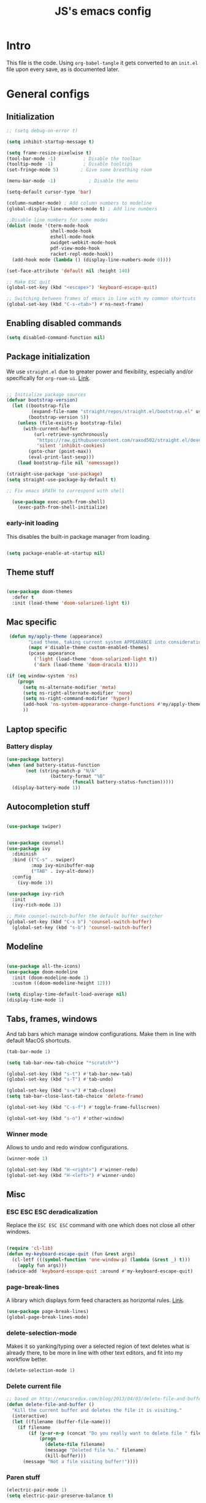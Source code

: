 #+TITLE: JS's emacs config
#+PROPERTY: header-args :mkdirp yes :tangle ./init.el :results value silent

* Intro
This file is the code. Using =org-babel-tangle= it gets converted to an =init.el= file upon every save,
as is documented later.


* General configs
** Initialization
#+begin_src emacs-lisp
      ;; (setq debug-on-error t)

      (setq inhibit-startup-message t)

      (setq frame-resize-pixelwise t)
      (tool-bar-mode -1)          ; Disable the toolbar
      (tooltip-mode -1)           ; Disable tooltips
      (set-fringe-mode 5)        ; Give some breathing room

      (menu-bar-mode -1)            ; Disable the menu

      (setq-default cursor-type 'bar)

      (column-number-mode) ; Add column numbers to modeline
      (global-display-line-numbers-mode t) ; Add line numbers

      ;;Disable line numbers for some modes
      (dolist (mode '(term-mode-hook
                      shell-mode-hook
                      eshell-mode-hook
                      xwidget-webkit-mode-hook
                      pdf-view-mode-hook
                      racket-repl-mode-hook))
        (add-hook mode (lambda () (display-line-numbers-mode 0))))

      (set-face-attribute 'default nil :height 140)

      ;; Make ESC quit
      (global-set-key (kbd "<escape>") 'keyboard-escape-quit)

      ;; Switching between frames of emacs in line with my common shortcuts
      (global-set-key (kbd "C-s-<tab>") #'ns-next-frame)

#+end_src

** Enabling disabled commands
#+begin_src emacs-lisp
    (setq disabled-command-function nil)
#+end_src

** Package initialization

We use =straight.el= due to greater power and flexibility, especially and/or specifically for =org-roam-ui=. [[https://github.com/raxod502/straight.el][Link]].
#+begin_src emacs-lisp

  ;; Initialize package sources
  (defvar bootstrap-version)
    (let ((bootstrap-file
           (expand-file-name "straight/repos/straight.el/bootstrap.el" user-emacs-directory))
          (bootstrap-version 5))
      (unless (file-exists-p bootstrap-file)
        (with-current-buffer
            (url-retrieve-synchronously
             "https://raw.githubusercontent.com/raxod502/straight.el/develop/install.el"
             'silent 'inhibit-cookies)
          (goto-char (point-max))
          (eval-print-last-sexp)))
      (load bootstrap-file nil 'nomessage))

  (straight-use-package 'use-package)
  (setq straight-use-package-by-default t)

  ;; Fix emacs $PATH to correspond with shell  

    (use-package exec-path-from-shell)
      (exec-path-from-shell-initialize)
  
#+end_src

*** early-init loading
This disables the built-in package manager from loading.
#+begin_src emacs-lisp :tangle no

  (setq package-enable-at-startup nil)

#+end_src
** Theme stuff
#+begin_src emacs-lisp

  (use-package doom-themes
    :defer t
    :init (load-theme 'doom-solarized-light t))
  
#+end_src

** Mac specific
#+begin_src emacs-lisp
   (defun my/apply-theme (appearance)
          "Load theme, taking current system APPEARANCE into consideration."
          (mapc #'disable-theme custom-enabled-themes)
          (pcase appearance
            ('light (load-theme 'doom-solarized-light t))
            ('dark (load-theme 'doom-dracula t))))

  (if (eq window-system 'ns)
      (progn
        (setq ns-alternate-modifier 'meta)
        (setq ns-right-alternate-modifier 'none)
        (setq ns-right-command-modifier 'hyper)
        (add-hook 'ns-system-appearance-change-functions #'my/apply-theme)
        ))
#+end_src

** Laptop specific
*** Battery display
#+begin_src emacs-lisp
  (use-package battery)
  (when (and battery-status-function
         (not (string-match-p "N/A" 
                  (battery-format "%B"
                          (funcall battery-status-function)))))
    (display-battery-mode 1))
#+end_src

** Autocompletion stuff
#+begin_src emacs-lisp

  (use-package swiper)


  (use-package counsel)
  (use-package ivy
    :diminish
    :bind (("C-s" . swiper)
           :map ivy-minibuffer-map
           ("TAB" . ivy-alt-done))
    :config
      (ivy-mode 1))

  (use-package ivy-rich
    :init
    (ivy-rich-mode 1))

  ;; Make counsel-switch-buffer the default buffer switcher
  (global-set-key (kbd "C-x b") 'counsel-switch-buffer)
    (global-set-key (kbd "s-b") 'counsel-switch-buffer)

#+end_src

** Modeline
#+begin_src emacs-lisp

  (use-package all-the-icons)
  (use-package doom-modeline
    :init (doom-modeline-mode 1)
    :custom ((doom-modeline-height 12)))

  (setq display-time-default-load-average nil)
  (display-time-mode 1)

#+end_src

** Tabs, frames, windows
And tab bars which manage window configurations. Make them in line with default MacOS shortcuts.
#+begin_src emacs-lisp
  (tab-bar-mode 1)

  (setq tab-bar-new-tab-choice "*scratch*")

  (global-set-key (kbd "s-t") #'tab-bar-new-tab)
  (global-set-key (kbd "s-T") #'tab-undo)

  (global-set-key (kbd "s-w") #'tab-close)
  (setq tab-bar-close-last-tab-choice 'delete-frame)

  (global-set-key (kbd "C-s-f") #'toggle-frame-fullscreen)

  (global-set-key (kbd "s-o") #'other-window)

#+end_src
*** Winner mode
Allows to undo and redo window configurations.
#+begin_src emacs-lisp
  (winner-mode 1)

  (global-set-key (kbd "H-<right>") #'winner-redo)
  (global-set-key (kbd "H-<left>") #'winner-undo)
#+end_src

** Misc
*** ESC ESC ESC deradicalization
Replace the =ESC ESC ESC= command with one which does not close all other windows.
#+begin_src emacs-lisp

  (require 'cl-lib)
  (defun my-keyboard-escape-quit (fun &rest args)
    (cl-letf (((symbol-function 'one-window-p) (lambda (&rest _) t)))
      (apply fun args)))
  (advice-add 'keyboard-escape-quit :around #'my-keyboard-escape-quit)

#+end_src

*** page-break-lines
A library which displays form feed characters as horizontal rules. [[https://github.com/purcell/page-break-lines][Link]].
#+begin_src emacs-lisp
  (use-package page-break-lines)
  (global-page-break-lines-mode)
#+end_src

*** delete-selection-mode
Makes it so yanking/typing over a selected region of text deletes what is already there, to be more in line with other text editors, and fit into my workflow better.
#+begin_src emacs-lisp
  (delete-selection-mode 1)
#+end_src

*** Delete current file
#+begin_src emacs-lisp
;; based on http://emacsredux.com/blog/2013/04/03/delete-file-and-buffer/
(defun delete-file-and-buffer ()
  "Kill the current buffer and deletes the file it is visiting."
  (interactive)
  (let ((filename (buffer-file-name)))
    (if filename
        (if (y-or-n-p (concat "Do you really want to delete file " filename " ?"))
            (progn
              (delete-file filename)
              (message "Deleted file %s." filename)
              (kill-buffer)))
      (message "Not a file visiting buffer!"))))

#+end_src

*** Paren stuff
#+begin_src emacs-lisp
  (electric-pair-mode 1)
  (setq electric-pair-preserve-balance t)

  ;; Inhibit the symbol less so it can be used for snippets in org
  (add-function
   :before-until electric-pair-inhibit-predicate
   (lambda (c) (eq c ?<)))

  (show-paren-mode 1)
  (setq show-paren-delay 0)

  (use-package paredit)

#+end_src

*** Auto-revert-mode
Automatically update buffers changed on disk.
#+begin_src emacs-lisp
(global-auto-revert-mode)
#+end_src


* General packages
** Rainbow delimiters
#+begin_src emacs-lisp

  ;; Uses rainbow colors for matching parens etc
  (use-package rainbow-delimiters
    :defer t
    :hook (prog-mode . rainbow-delimiters-mode))  

#+end_src

** Possible keyboard shortcuts
#+begin_src emacs-lisp

  ;; Shows possible keyboard shortcuts
  (use-package which-key
    :init (which-key-mode)
    :diminish which-key-mode
    :config
    (setq which-key-idle-delay 0))

 #+end_src

** Projectile
#+begin_src emacs-lisp

  (use-package projectile
    :diminish projectile-mode
    :config (projectile-mode)
    :custom ((projectile-completion-system 'ivy))
    :bind-keymap
    ("C-c p" . projectile-command-map)
    :init
    ;; NOTE: Set this to the folder where you keep your Git repos!
    (when (file-directory-p "~/Documents/repos")
      (setq projectile-project-search-path '("~/Documents/repos")))
    (setq projectile-switch-project-action #'projectile-dired))

  (use-package counsel-projectile
    :config (counsel-projectile-mode))

#+end_src

** Version control
*** Magit & Forge initialization
#+begin_src emacs-lisp

  (use-package magit
    :custom
    (magit-display-buffer-function #'magit-display-buffer-same-window-except-diff-v1))

  (global-set-key (kbd "C-x g") 'magit-status)

  (use-package forge)
  (setq auth-sources '("~/.authinfo"))

#+end_src
*** Git time machine
#+begin_src emacs-lisp
  (use-package git-timemachine)
#+end_src

** Pdf-mode
A better pdf reader for emacs, here specifically for use with org-noter
#+begin_src emacs-lisp

  (use-package tablist)
  (use-package pdf-tools)
  (pdf-tools-install)

#+end_src

** Window-numbering
#+begin_src emacs-lisp

  (setq winum-keymap
    (let ((map (make-sparse-keymap)))
      (define-key map (kbd "C-`") 'winum-select-window-by-number)
      (define-key map (kbd "s-1") 'winum-select-window-1)
      (define-key map (kbd "s-2") 'winum-select-window-2)
      (define-key map (kbd "s-3") 'winum-select-window-3)
      (define-key map (kbd "s-4") 'winum-select-window-4)
      (define-key map (kbd "s-5") 'winum-select-window-5)
      (define-key map (kbd "s-6") 'winum-select-window-6)
      (define-key map (kbd "s-7") 'winum-select-window-7)
      (define-key map (kbd "s-8") 'winum-select-window-8)
      (define-key map (kbd "s-9") 'winum-select-window-8)
      map))

  (use-package winum)

  (winum-mode)
#+end_src


* Org mode
** General setup
#+begin_src emacs-lisp

  (defun efs/org-mode-setup ()
    (org-indent-mode)
    (visual-line-mode 1))

  (use-package org
    :hook (org-mode . efs/org-mode-setup)
    :config
    (setq org-ellipsis " ▾"))

  (use-package org-bullets
    :after org
    :hook (org-mode . org-bullets-mode)
    :custom
    (org-bullets-bullet-list '("◉" "○" "●" "○" "●" "○" "●")))

    (defun efs/org-mode-visual-fill ()
      (setq visual-fill-column-width 150
            visual-fill-column-center-text t)
      (visual-fill-column-mode 1))

  (use-package visual-fill-column
    :hook (org-mode . efs/org-mode-visual-fill))

  ;; utf-8 ;; 
  (setq locale-coding-system 'utf-8)
  (set-selection-coding-system 'utf-8)
  (prefer-coding-system 'utf-8)
  (set-default-coding-systems 'utf-8)
  (set-terminal-coding-system 'utf-8)
  (set-keyboard-coding-system 'utf-8)

#+end_src

** Agenda configuration
#+begin_src emacs-lisp

  (setq org-todo-keywords
        '((sequence "TODO(t)" "NEXT(n)" "EXPLORE(e)" "HOLD(h)" "WAITING(w)" "|" "DONE(d!)" "CANCELLED(c!)")))

  ;; So it doesn't ruin window configs
  (setq org-agenda-window-setup 'current-window) 

  ;; Save org buffers after refiling
  (advice-add 'org-refile :after 'org-save-all-org-buffers)
  (advice-add 'org-archive-subtree :after 'org-save-all-org-buffers)

  (global-set-key (kbd "C-c a") 'org-agenda)

  (setq org-agenda-start-with-log-mode t)
  (setq org-log-done 'time)
  (setq org-log-into-drawer t)

  (setq org-agenda-custom-commands
        '(("d" "Dashboard"
           ((agenda "" ((org-deadline-warning-days 7)))
            (todo "NEXT"
                  ((org-agenda-overriding-header "Next Tasks")))
            (tags-todo "agenda/ACTIVE" ((org-agenda-overriding-header "Active Projects")))))

          ("n" "Next Tasks"
           ((todo "NEXT"
                  ((org-agenda-overriding-header "Next Tasks")))))))
#+end_src

** Capture templates
#+begin_src emacs-lisp

  (setq org-capture-templates
        `(("t" "Task" entry (file "~/Documents/org/20211117183951-tasks.org")
           "* TODO %?\n  %U\n  %a\n  %i" :empty-lines 1)))

  (define-key global-map (kbd "M-i")
    (lambda
      () (interactive) (org-capture)))

#+end_src

** Babel configuration
*** Initialization
#+begin_src emacs-lisp

  (org-babel-do-load-languages
   'org-babel-load-languages
   '((emacs-lisp . t)
     (python . t)
     (C . t)
     ))

  (setq org-babel-python-command "python3")

  (setq org-confirm-babel-evaluate nil)
  (require 'org-tempo)

  (add-to-list 'org-structure-template-alist '("sh" . "src shell"))
  (add-to-list 'org-structure-template-alist '("el" . "src emacs-lisp"))
  (add-to-list 'org-structure-template-alist '("py" . "src python"))
  (add-to-list 'org-structure-template-alist '("cs" . "src C"))

#+end_src

*** Auto-tangle Configuration files
#+begin_src emacs-lisp

  ;; Automatically tangle our Emacs.org config file when we save it
  (defun efs/org-babel-tangle-config ()
    (when (string-equal (buffer-file-name)
                        (expand-file-name "~/.emacs.d/readme.org"))
      ;; Dynamic scoping to the rescue
      (let ((org-confirm-babel-evaluate nil))
        (org-babel-tangle))))

  (add-hook 'org-mode-hook (lambda () (add-hook 'after-save-hook #'efs/org-babel-tangle-config)))

#+end_src

** Exporting
Disable exporting broken html links. Required for =anki-editor= to be able to export roam links.
Very suboptimal, should maybe look into extending org to allow replacing =id= links in exporting
with the name of the link, as they tend to always have them. Could still just leave it empty
if it lacks a name, or use the hyperlink itself in that case.
#+begin_src emacs-lisp
  (setq org-export-with-broken-links t)
#+end_src

** TODO Org-ref
#+begin_src emacs-lisp
  (use-package org-ref)
#+end_src


* Org-roam
** Base
#+begin_src emacs-lisp

  (use-package org-roam
    :init
    (setq org-roam-v2-ack t)
    :custom
    (org-roam-directory "~/Documents/org")
    (org-roam-completion-everywhere t)
    :bind (("C-c n l" . org-roam-buffer-toggle)
           ("C-c n f" . org-roam-node-find)
           ("C-c n i" . org-roam-node-insert)
           ("C-c n c" . org-roam-capture)
           ("C-c n d" . org-roam-dailies-map)
           ("C-c n r" . org-roam-refile)
           ("C-c n g" . org-id-get-create)
           ("C-c n p" . anki-editor-push-notes)
           :map org-mode-map
           ("C-M-i"    . completion-at-point))
    :config
    (org-roam-setup))

  (advice-add 'org-roam-refile :after 'org-save-all-org-buffers)

  (setq org-roam-mode-section-functions
      (list #'org-roam-backlinks-section
            #'org-roam-reflinks-section
            #'org-roam-unlinked-references-section))

  (add-to-list 'display-buffer-alist
             '("\\*org-roam\\*"
               (display-buffer-in-direction)
               (direction . right)
               (window-width . 0.33)
               (window-height . fit-window-to-buffer)))

  (setq org-roam-dailies-directory "daily/")


#+end_src
** Org-roam-ui
A package which allows one to view their nodes as a graph, using a web interface. [[https://github.com/org-roam/org-roam-ui][Link]].
#+begin_src emacs-lisp

  (use-package org-roam-ui
    :straight
      (:host github :repo "org-roam/org-roam-ui" :branch "main" :files ("*.el" "out"))
      :after org-roam
  ;;         normally we'd recommend hooking orui after org-roam, but since org-roam does not have
  ;;         a hookable mode anymore, you're advised to pick something yourself
  ;;         if you don't care about startup time, use
     ;; :hook (after-init . org-roam-ui-mode)
      :config
      (setq org-roam-ui-sync-theme t)
      (setq org_roam-ui-follow nil)
      (setq org-roam-ui-update-on-save t)
      (setq org-roam-ui-open-on-start nil))

  (defun org-roam-ui-open-in-emacs ()
    (interactive)
    (xwidget-webkit-browse-url "http://localhost:35901"))

#+end_src
** citations
Adapted from [[https://github.com/tmalsburg/helm-bibtex][here]].

#+begin_src emacs-lisp :tangle no
  (setq my/bibliography-path "~/Documents/org/library.bib")
  (setq my/pdf-path "~/Documents/pdfs/")
  (setq my/bibliography-notes "~/Documents/org/literature/")

  (use-package ivy-bibtex
    :config
    (setq bibtex-completion-notes-path my/bibliography-notes)
    (setq bibtex-completion-bibliography my/bibliography-path))

  (use-package org-roam-bibtex
    :after (org-roam)
    :hook (org-roam-mode . org-roam-bibtex-mode)
    :config
    (require 'org-ref)
    (setq org-roam-bibtex-preformat-keywords
	  '("=key=" "title" "url" "file" "author-or-editor" "keywords"))
    (setq orb-templates
	  '(("r" "ref" plain (function org-roam-capture--get-point)
	     ""
	     :file-name "${slug}"
	     :head "#+TITLE: ${=key=}: ${title}\n#+ROAM_KEY: ${ref}

  - tags ::
  - keywords :: ${keywords}

  \n* ${title}\n  :PROPERTIES:\n  :Custom_ID: ${=key=}\n  :URL: ${url}\n  :AUTHOR: ${author-or-editor}\n  :NOTER_DOCUMENT: %(orb-process-file-field \"${=key=}\")\n  :NOTER_PAGE: \n  :END:\n\n"

	     :unnarrowed t))))

#+end_src

** Org-roam templates
The default template (and as such what we will set our templates list for now) is:
#+begin_src emacs-lisp

    (setq org-roam-capture-templates
      '(("d" "default" plain
         "%?"
         :if-new (file+head "%<%Y%m%d%H%M%S>-${slug}.org" "#+title: ${title}\n")
         :unnarrowed t)
        ("p" "project" plain "* Goals\n\n%?\n\n* Tasks\n\n** TODO Add initial tasks\n\n* Dates\n\n"
                :if-new (file+head "%<%Y%m%d%H%M%S>-${slug}.org" "#+title: ${title}\n#+filetags: Project")
                :unnarrowed t)
        ("b" "book notes" plain
              "\n* Source\n\nAuthor: %^{Author}\nTitle: ${title}\nYear: %^{Year}\n\n* Summary\n\n%?"
              :if-new (file+head "%<%Y%m%d%H%M%S>-${slug}.org" "#+title: ${title}\n#+filetags: Book")
              :unnarrowed t)
        ("f" "Flashcard" plain (file "~/Documents/repos/org/roam/templates/AnkiNoteTemplate.org")
         :if-new (file+head "%<%Y%m%d%H%M%S>-${slug}.org" "#+title: ${title}\n")
           :unnarrowed t)
      ("r" "bibliography reference" plain
       "%?
  %^{author} published %^{entry-type} in %^{date}: fullcite:%\\1."
       :target
       (file+head "references/${citekey}.org" "#+title: ${title}\n")
       :unnarrowed t)))

#+end_src

+ "d": The "key", a letter that you press to choose the template
+ "default": The full name of the template
+ plain: The type of text being inserted, always this value for note templates
+ "%?": This is the text that will be inserted into the new note, can be anything!
+ :if-new : The list that follows this describes how the note file will be created
+ :unnarrowed t : Ensures that the full file will be displayed when captured (an Org thing)

** Vulpea
A library for org-mode stuff.

#+begin_src emacs-lisp

  (use-package vulpea)

#+end_src

** Org-roam automated agenda pruning
Adapted from [[https://d12frosted.io/posts/2021-01-16-task-management-with-roam-vol5.html][here.]]

*** Intro
We keep one big folder of org files managed by roam etc.
To keep agenda going fast, we check whether an individual org file there contains any todos on save,
and give it a project tag if it does, and take it away if it doesn't. We then exploit the roam database to find the files with tags

Since filetags are inherited by default, each heading in every file would get a project tag, which we don't want. Thusly, we exclude inheritance for the project tag.

#+begin_src emacs-lisp

  (add-to-list 'org-tags-exclude-from-inheritance "project")

#+end_src

*** Project checking function
Next, we make a function that checks for todo entries.

#+begin_src emacs-lisp
  (defun vulpea-project-p ()
    "Return non-nil if current buffer has any todo entry.

  TODO entries marked as done are ignored, meaning the this
  function returns nil if current buffer contains only completed
  tasks."
    (org-element-map                          ; (2)
         (org-element-parse-buffer 'headline) ; (1)
         'headline
       (lambda (h)
         (eq (org-element-property :todo-type h)
             'todo))
       nil 'first-match))                     ; (3)

#+end_src

1. We parse the buffer using org-element-parse-buffer. It returns an abstract syntax tree of the current Org buffer. But sine we care only about headings, we ask it to return only them by passing a GRANULARITY parameter - 'headline. This makes things faster.
2. Then we extract information about TODO keyword from headline AST, which contains a property we are interested in - :todo-type, which returns the type of TODO keyword according to org-todo-keywords - 'done, 'todo or nil (when keyword is not present).
3. Now all we have to do is to check if the buffer list contains at least one keyword with 'todo type. We could use seq=find on the result of org-element-map, but it turns out that it provides an optional first-match argument that can be used for our needs. Thanks Gustav for pointing that out.

*** Adding and removing project tags
We use the aforedefined function to update project tags upon saving and opening buffers.

#+begin_src emacs-lisp
    (setq prune/ignored-files
          '("20211119122103-someday.org"
            "20211117183951-tasks.org"
            "20211117164414-inbox.org")) ; These should always have project tags.

    (defun vulpea-buffer-p ()
      "Return non-nil if the currently visited buffer is a note."
      (and buffer-file-name
           (string-prefix-p
            (expand-file-name (file-name-as-directory org-roam-directory))
            (file-name-directory buffer-file-name))))

    (defun vulpea-project-update-tag ()
      "Update PROJECT tag in the current buffer."
      (when (and (not (member (buffer-name) prune/ignored-files))
                 (not (active-minibuffer-window))
                 (vulpea-buffer-p))
        (save-excursion
          (goto-char (point-min))
          (let* ((tags (vulpea-buffer-tags-get))
                 (original-tags tags))
            (if (vulpea-project-p)
                (setq tags (cons "project" tags))
              (setq tags (remove "project" tags)))

            ;; cleanup duplicates
            (setq tags (seq-uniq tags))

            ;; update tags if changed
            (when (or (seq-difference tags original-tags)
                      (seq-difference original-tags tags))
              (apply #'vulpea-buffer-tags-set tags))))))

    (add-hook 'find-file-hook #'vulpea-project-update-tag)
    (add-hook 'before-save-hook #'vulpea-project-update-tag)

#+end_src

*** Building the agenda

We get all of the roam files with a project tag.

#+begin_src emacs-lisp
  
  (defun vulpea-project-files ()
    "Return a list of note files containing 'project' tag." ;
    (seq-uniq
     (seq-map
      #'car
      (org-roam-db-query
       [:select [nodes:file]
        :from tags
        :left-join nodes
        :on (= tags:node-id nodes:id)
        :where (like tag (quote "%\"project\"%"))]))))

#+end_src

*** Putting it all together

We advise the actual =org-agenda= function to update the agenda files to the files every time we actually need agenda, such as not to need any weird times or manual updates.

#+begin_src emacs-lisp
  
  (defun vulpea-agenda-files-update (&rest _)
    "Update the value of `org-agenda-files'."
    (setq org-agenda-files (vulpea-project-files)))

  (advice-add 'org-agenda :before #'vulpea-agenda-files-update)

#+end_src

** Anki-editor
Allows editing of anki flashcards directly in org files using tags.
#+begin_src emacs-lisp

  (use-package anki-editor)
  
#+end_src
*** Automatic pushing
We want to have a function to automatically push all of our flash cards.
We do this in a similar manner as getting all todo entries from roam files.
We first check for the =:ANKI_NOTE_TYPE= property, which all notes containing anki flashcards must have.
If a note has this property, we give it a filetag ="flashcards"=. Similarly as with project tags,
we don't want every heading to get this tag, so we exclude it from inheritance.
#+begin_src emacs-lisp

(add-to-list 'org-tags-exclude-from-inheritance "flashcards")
  
#+end_src

**** Flashcard checking
First we make a function that checks whether the current buffer has a flash card.
#+begin_src emacs-lisp
  (defun anki/flashcard-p ()
    "Returns non-nil if the current buffer has a flash card"
    (member "ANKI_NOTE_TYPE" (org-buffer-property-keys)))
#+end_src

**** Updating flashcards tags
We again use a similar function as [[Adding and removing project tags][here]].
#+begin_src emacs-lisp

  (defun anki/flashcards-update-tag ()
    "Update flashcard tag in the current buffer"
    (when (and (not (active-minibuffer-window))
               (vulpea-buffer-p))
      (save-excursion
        (goto-char (point-min))
        (let* ((tags (vulpea-buffer-tags-get))
               (original-tags tags))
          (if (anki/flashcard-p)
              (setq tags (cons "flashcards" tags))
            (setq tags (remove "flashcards" tags)))

          ;; cleanup duplicates
          (setq tags (seq-uniq tags))

          ;; update tags if changed
    (when (or (seq-difference tags original-tags)
              (seq-difference original-tags tags))
      (apply #'vulpea-buffer-tags-set tags))))))

  (add-hook 'find-file-hook #'anki/flashcards-update-tag)
  (add-hook 'before-save-hook #'anki/flashcards-update-tag)


#+end_src

**** Getting the buffers
We get all of the roam files with a =flashcards= tag.

#+begin_src emacs-lisp

  (defun anki/flashcards-files ()
    "Return a list of note files containing 'project' tag." ;
    (seq-uniq
     (seq-map
      #'car
      (org-roam-db-query
       [:select [nodes:file]
        :from tags
        :left-join nodes
        :on (= tags:node-id nodes:id)
        :where (like tag (quote "%\"flashcards\"%"))]))))
  
#+end_src

**** Pushing
The first function
#+begin_src emacs-lisp
    (defun anki/push-filename (filename)
      "Opens the file with filename as a temporary buffer and pushes its notes."
      (save-excursion
        (with-current-buffer (find-file-noselect filename)
          (progn (anki-editor-push-notes)))))

    (defun anki/push-all ()
      "Maps over the files with the flashcards tag and pushes them."
      (interactive)
      (mapc #'anki/push-filename (anki/flashcards-files)))

#+end_src

** Deft
[[https://github.com/jrblevin/deft/issues/75][Modification for org-roam]]. 
#+begin_src emacs-lisp

  (use-package deft
    :config
    (setq deft-extensions '("org")
          deft-directory org-roam-directory
          deft-recursive t
          deft-strip-summary-regexp ":PROPERTIES:\n\\(.+\n\\)+:END:\n"
          deft-use-filename-as-title t)
    :bind
    ("C-c n e" . deft)
    )

  (add-hook 'deft-mode-hook (lambda () (deft-refresh)))

      (defun cm/deft-parse-title (file contents)
    "Parse the given FILE and CONTENTS and determine the title.
  If `deft-use-filename-as-title' is nil, the title is taken to
  be the first non-empty line of the FILE.  Else the base name of the FILE is
  used as title."
      (let ((begin (string-match "^#\\+[tT][iI][tT][lL][eE]: .*$" contents)))
        (if begin
            (string-trim (substring contents begin (match-end 0)) "#\\+[tT][iI][tT][lL][eE]: *" "[\n\t ]+")
          (deft-base-filename file))))

    (advice-add 'deft-parse-title :override #'cm/deft-parse-title)

    (setq deft-strip-summary-regexp
          (concat "\\("
                  "[\n\t]" ;; blank
                  "\\|^#\\+[[:alpha:]_]+:.*$" ;; org-mode metadata
                  "\\|^:PROPERTIES:\n\\(.+\n\\)+:END:\n"
                  "\\)"))


#+end_src


* Languages
** Python
#+begin_src emacs-lisp

  (use-package python-mode
    :custom
    ;; NOTE: Set these if Python 3 is called "python3" on your system!
    (python-shell-interpreter "python3"))
  
#+end_src

** LaTeX
Have to review all of the packages and make sure everything plays nice, and configure various interactions etc, have to see how much LSP will do by itself.
*** Org default package
Firstly, we must set a header for our org files to use.
#+begin_src emacs-lisp
  (setq org-latex-packages-alist '(("" "/Users/jure/.emacs.d/defaults/js" t)))
  ;;(setq org-latex-packages-alist nil)
 #+end_src
 
*** AUCTeX
#+begin_src emacs-lisp

    (use-package tex-mode
      :ensure auctex)
    (setq font-latex-fontify-script nil)

    (setq latex-run-command "lualatex")

    ;; Use pdf-tools to open PDF files
    (setq TeX-view-program-selection '((output-pdf "PDF Tools"))
          TeX-source-correlate-start-server t)

    (setq-default TeX-master nil)

    ;; Update PDF buffers after successful LaTeX runs
    (add-hook 'TeX-after-compilation-finished-functions
               #'TeX-revert-document-buffer)

#+end_src

*** Company-AUCTeX 
#+begin_src emacs-lisp :tangle no

  (use-package company-auctex
    :init (company-auctex-init))

#+end_src
*** CDLaTex
#+begin_src emacs-lisp

  (use-package cdlatex
    :hook (LaTeX-mode . turn-on-cdlatex))

  (add-hook 'org-mode-hook #'turn-on-org-cdlatex)


#+end_src
*** Xenops
  I use xenops, for now only in org. Need to configure safe usage in "real" TeX files.
#+begin_src emacs-lisp
  (use-package xenops)

  ;; (add-hook 'latex-mode-hook #'xenops-mode)
  ;; (add-hook 'LaTeX-mode-hook #'xenops-mode)
  (add-hook 'org-mode-hook #'xenops-mode)

  ;; The org files used are relatively small, hence we can afford to auto-expand.
  (add-hook 'org-mode-hook (lambda () (add-hook 'xenops-mode-hook #'xenops-dwim)))

  (setq xenops-reveal-on-entry t)
  (setq xenops-math-image-scale-factor 2.0) ; Macs be high res.


#+end_src
** Racket
#+begin_src emacs-lisp
(use-package racket-mode)
#+end_src


* Programming/editing stuff
** Idle highlight mode
#+begin_src emacs-lisp :tangle no
    (use-package idle-highlight-mode
      :config (setq idle-highlight-idle-time 0.2)
      :hook (prog-mode . idle-highlight-mode))
#+end_src
** Flycheck
Syntax checking, seems to just work, so to speak. Also seems to be quite annoying. Disabling for now.
#+begin_src emacs-lisp :tangle no

  (use-package flycheck)
  (global-flycheck-mode)

#+end_src
** Auto-activating-snippets
#+begin_src emacs-lisp
  (use-package aas
    :hook (LaTeX-mode . aas-activate-for-major-mode)
    :hook (org-mode . aas-activate-for-major-mode))

  (use-package laas
  :hook (LaTeX-mode . laas-mode))
  
  #+end_src
** Yasnippets
Snippets, configuration stolen from [[https://gist.github.com/karthink/7d89df35ee9b7ac0c93d0177b862dadb][here]]. Should look into how it works.
#+begin_src emacs-lisp

  ;; Yasnippet settings
  (use-package yasnippet)
  (yas-global-mode 1)

  (use-package yasnippet-snippets)

#+end_src

** company-mode
Text completion framework. Seems to be working good. Also seems to be a little annoying/useless.
#+begin_src emacs-lisp :tangle no

    (use-package company)

    (add-hook 'after-init-hook 'global-company-mode)

    ;; No delay when showing suggestions
    (setq company-idle-delay 0.3)
    ;; Show suggestions after the first character is typed
    (setq company-minimum-prefix-length 1)
    ;; Make the selection wrap around
    (setq company-selection-wrap-around t)
    ;; Make tab cycle
    ;; (company-tng-mode)

#+end_src

** Expand region
#+begin_src emacs-lisp

  (use-package expand-region)
  (global-set-key (kbd "s-f") 'er/expand-region)

  #+end_src
  
** Multiple cursors
#+begin_src emacs-lisp

  (use-package multiple-cursors)
  (global-set-key (kbd "s-<down>") 'mc/mark-next-like-this)
  (global-set-key (kbd "s-<up>") 'mc/mark-previous-like-this)

  (global-set-key (kbd "s-M-<up>") 'mc/unmark-next-like-this)
  (global-set-key (kbd "s-M-<down>") 'mc/unmark-previous-like-this)
  
  (global-set-key (kbd "s-d") 'mc/mark-all-dwim)

  ;; Makes it so only =C-g= quits.
  (define-key mc/keymap (kbd "<return>") nil)

  (global-set-key (kbd "s-<mouse-1>") 'mc/add-cursor-on-click)

#+end_src

